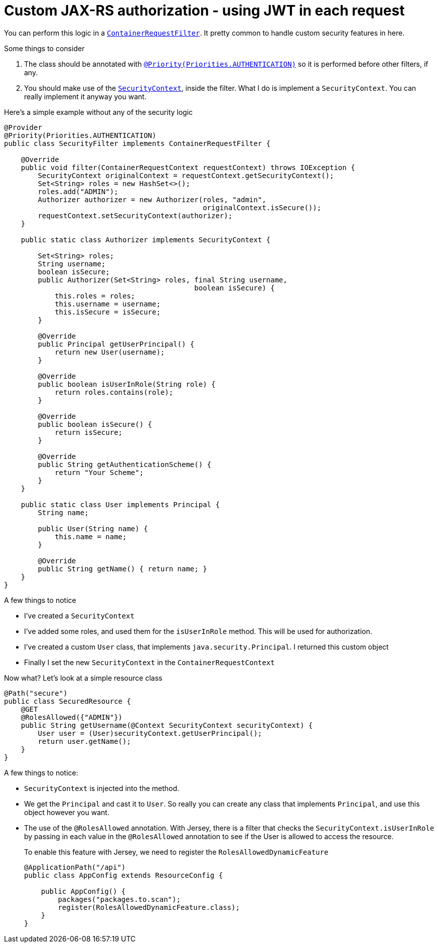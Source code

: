 = Custom JAX-RS authorization - using JWT in each request

You can perform this logic in a
https://jersey.java.net/documentation/latest/filters-and-interceptors.html#d0e9543[`ContainerRequestFilter`].
It pretty common to handle custom security features in here.

Some things to consider

1.  The class should be annotated with
https://jersey.java.net/documentation/latest/filters-and-interceptors.html#d0e10023[`@Priority(Priorities.AUTHENTICATION)`]
so it is performed before other filters, if any.
2.  You should make use of the
http://docs.oracle.com/javaee/7/api/javax/ws/rs/core/SecurityContext.html[`SecurityContext`],
inside the filter. What I do is implement a `SecurityContext`. You can
really implement it anyway you want.

Here's a simple example without any of the security logic

[source,java]
----
@Provider
@Priority(Priorities.AUTHENTICATION)
public class SecurityFilter implements ContainerRequestFilter {

    @Override
    public void filter(ContainerRequestContext requestContext) throws IOException {
        SecurityContext originalContext = requestContext.getSecurityContext();
        Set<String> roles = new HashSet<>();
        roles.add("ADMIN");
        Authorizer authorizer = new Authorizer(roles, "admin",
                                               originalContext.isSecure());
        requestContext.setSecurityContext(authorizer);
    }

    public static class Authorizer implements SecurityContext {

        Set<String> roles;
        String username;
        boolean isSecure;
        public Authorizer(Set<String> roles, final String username,
                                             boolean isSecure) {
            this.roles = roles;
            this.username = username;
            this.isSecure = isSecure;
        }

        @Override
        public Principal getUserPrincipal() {
            return new User(username);
        }

        @Override
        public boolean isUserInRole(String role) {
            return roles.contains(role);
        }

        @Override
        public boolean isSecure() {
            return isSecure;
        }

        @Override
        public String getAuthenticationScheme() {
            return "Your Scheme";
        }
    }

    public static class User implements Principal {
        String name;

        public User(String name) {
            this.name = name;
        }

        @Override
        public String getName() { return name; }
    }
}
----

A few things to notice

* I've created a `SecurityContext`
* I've added some roles, and used them for the `isUserInRole` method.
This will be used for authorization.
* I've created a custom `User` class, that implements
`java.security.Principal`. I returned this custom object
* Finally I set the new `SecurityContext` in the
`ContainerRequestContext`

Now what? Let's look at a simple resource class

[source,java]
-------------------------------------------------------------------------
@Path("secure")
public class SecuredResource {
    @GET
    @RolesAllowed({"ADMIN"})
    public String getUsername(@Context SecurityContext securityContext) {
        User user = (User)securityContext.getUserPrincipal();
        return user.getName();
    }
}
-------------------------------------------------------------------------

A few things to notice:

* `SecurityContext` is injected into the method.
* We get the `Principal` and cast it to `User`. So really you can create
any class that implements `Principal`, and use this object however you
want.
* The use of the `@RolesAllowed` annotation. With Jersey, there is a
filter that checks the `SecurityContext.isUserInRole` by passing in each
value in the `@RolesAllowed` annotation to see if the User is allowed to
access the resource.
+
To enable this feature with Jersey, we need to register the
`RolesAllowedDynamicFeature`
+
[source,java]
---------------------------------------------------
@ApplicationPath("/api")
public class AppConfig extends ResourceConfig {

    public AppConfig() {
        packages("packages.to.scan");
        register(RolesAllowedDynamicFeature.class);
    }
}
---------------------------------------------------
